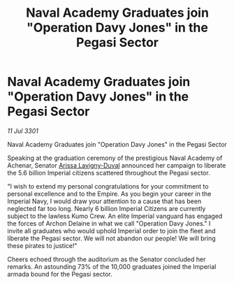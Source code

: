 :PROPERTIES:
:ID:       8114ff87-e11c-4470-acaf-3d371b2e74d2
:END:
#+title: Naval Academy Graduates join "Operation Davy Jones" in the Pegasi Sector
#+filetags: :3301:galnet:

* Naval Academy Graduates join "Operation Davy Jones" in the Pegasi Sector

/11 Jul 3301/

Naval Academy Graduates join "Operation Davy Jones" in the Pegasi Sector 
 
Speaking at the graduation ceremony of the prestigious Naval Academy of Achenar, Senator [[id:34f3cfdd-0536-40a9-8732-13bf3a5e4a70][Arissa Lavigny-Duval]] announced her campaign to liberate the 5.6 billion Imperial citizens scattered throughout the Pegasi sector. 

"I wish to extend my personal congratulations for your commitment to personal excellence and to the Empire. As you begin your career in the Imperial Navy, I would draw your attention to a cause that has been neglected far too long. Nearly 6 billion Imperial Citizens are currently subject to the lawless Kumo Crew. An elite Imperial vanguard has engaged the forces of Archon Delaine in what we call "Operation Davy Jones." I invite all graduates who would uphold Imperial order to join the fleet and liberate the Pegasi sector. We will not abandon our people! We will bring these pirates to justice!" 

Cheers echoed through the auditorium as the Senator concluded her remarks. An astounding 73% of the 10,000 graduates joined the Imperial armada bound for the Pegasi sector.
